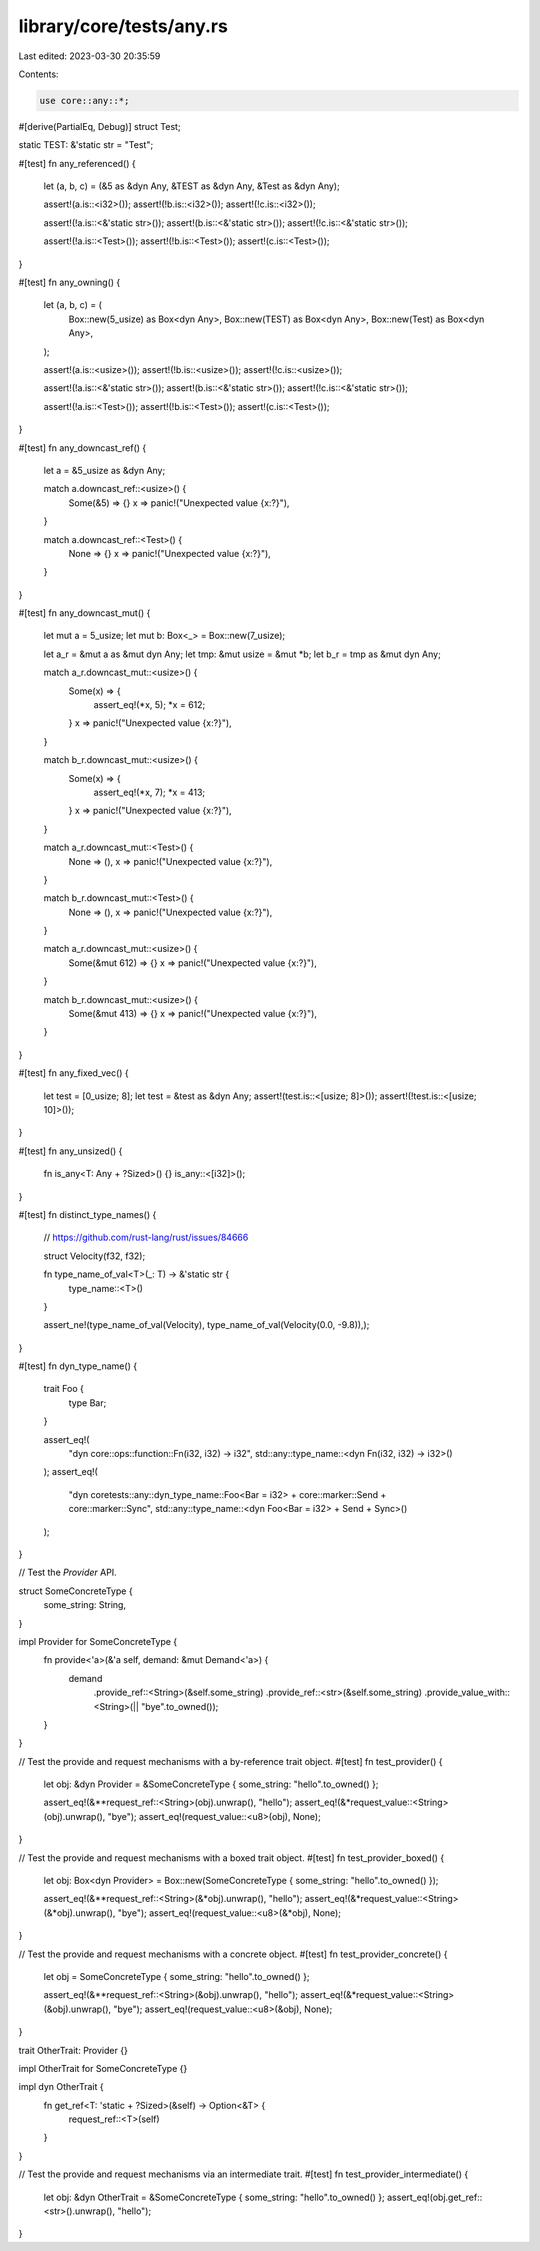 library/core/tests/any.rs
=========================

Last edited: 2023-03-30 20:35:59

Contents:

.. code-block:: rs

    use core::any::*;

#[derive(PartialEq, Debug)]
struct Test;

static TEST: &'static str = "Test";

#[test]
fn any_referenced() {
    let (a, b, c) = (&5 as &dyn Any, &TEST as &dyn Any, &Test as &dyn Any);

    assert!(a.is::<i32>());
    assert!(!b.is::<i32>());
    assert!(!c.is::<i32>());

    assert!(!a.is::<&'static str>());
    assert!(b.is::<&'static str>());
    assert!(!c.is::<&'static str>());

    assert!(!a.is::<Test>());
    assert!(!b.is::<Test>());
    assert!(c.is::<Test>());
}

#[test]
fn any_owning() {
    let (a, b, c) = (
        Box::new(5_usize) as Box<dyn Any>,
        Box::new(TEST) as Box<dyn Any>,
        Box::new(Test) as Box<dyn Any>,
    );

    assert!(a.is::<usize>());
    assert!(!b.is::<usize>());
    assert!(!c.is::<usize>());

    assert!(!a.is::<&'static str>());
    assert!(b.is::<&'static str>());
    assert!(!c.is::<&'static str>());

    assert!(!a.is::<Test>());
    assert!(!b.is::<Test>());
    assert!(c.is::<Test>());
}

#[test]
fn any_downcast_ref() {
    let a = &5_usize as &dyn Any;

    match a.downcast_ref::<usize>() {
        Some(&5) => {}
        x => panic!("Unexpected value {x:?}"),
    }

    match a.downcast_ref::<Test>() {
        None => {}
        x => panic!("Unexpected value {x:?}"),
    }
}

#[test]
fn any_downcast_mut() {
    let mut a = 5_usize;
    let mut b: Box<_> = Box::new(7_usize);

    let a_r = &mut a as &mut dyn Any;
    let tmp: &mut usize = &mut *b;
    let b_r = tmp as &mut dyn Any;

    match a_r.downcast_mut::<usize>() {
        Some(x) => {
            assert_eq!(*x, 5);
            *x = 612;
        }
        x => panic!("Unexpected value {x:?}"),
    }

    match b_r.downcast_mut::<usize>() {
        Some(x) => {
            assert_eq!(*x, 7);
            *x = 413;
        }
        x => panic!("Unexpected value {x:?}"),
    }

    match a_r.downcast_mut::<Test>() {
        None => (),
        x => panic!("Unexpected value {x:?}"),
    }

    match b_r.downcast_mut::<Test>() {
        None => (),
        x => panic!("Unexpected value {x:?}"),
    }

    match a_r.downcast_mut::<usize>() {
        Some(&mut 612) => {}
        x => panic!("Unexpected value {x:?}"),
    }

    match b_r.downcast_mut::<usize>() {
        Some(&mut 413) => {}
        x => panic!("Unexpected value {x:?}"),
    }
}

#[test]
fn any_fixed_vec() {
    let test = [0_usize; 8];
    let test = &test as &dyn Any;
    assert!(test.is::<[usize; 8]>());
    assert!(!test.is::<[usize; 10]>());
}

#[test]
fn any_unsized() {
    fn is_any<T: Any + ?Sized>() {}
    is_any::<[i32]>();
}

#[test]
fn distinct_type_names() {
    // https://github.com/rust-lang/rust/issues/84666

    struct Velocity(f32, f32);

    fn type_name_of_val<T>(_: T) -> &'static str {
        type_name::<T>()
    }

    assert_ne!(type_name_of_val(Velocity), type_name_of_val(Velocity(0.0, -9.8)),);
}

#[test]
fn dyn_type_name() {
    trait Foo {
        type Bar;
    }

    assert_eq!(
        "dyn core::ops::function::Fn(i32, i32) -> i32",
        std::any::type_name::<dyn Fn(i32, i32) -> i32>()
    );
    assert_eq!(
        "dyn coretests::any::dyn_type_name::Foo<Bar = i32> \
        + core::marker::Send + core::marker::Sync",
        std::any::type_name::<dyn Foo<Bar = i32> + Send + Sync>()
    );
}

// Test the `Provider` API.

struct SomeConcreteType {
    some_string: String,
}

impl Provider for SomeConcreteType {
    fn provide<'a>(&'a self, demand: &mut Demand<'a>) {
        demand
            .provide_ref::<String>(&self.some_string)
            .provide_ref::<str>(&self.some_string)
            .provide_value_with::<String>(|| "bye".to_owned());
    }
}

// Test the provide and request mechanisms with a by-reference trait object.
#[test]
fn test_provider() {
    let obj: &dyn Provider = &SomeConcreteType { some_string: "hello".to_owned() };

    assert_eq!(&**request_ref::<String>(obj).unwrap(), "hello");
    assert_eq!(&*request_value::<String>(obj).unwrap(), "bye");
    assert_eq!(request_value::<u8>(obj), None);
}

// Test the provide and request mechanisms with a boxed trait object.
#[test]
fn test_provider_boxed() {
    let obj: Box<dyn Provider> = Box::new(SomeConcreteType { some_string: "hello".to_owned() });

    assert_eq!(&**request_ref::<String>(&*obj).unwrap(), "hello");
    assert_eq!(&*request_value::<String>(&*obj).unwrap(), "bye");
    assert_eq!(request_value::<u8>(&*obj), None);
}

// Test the provide and request mechanisms with a concrete object.
#[test]
fn test_provider_concrete() {
    let obj = SomeConcreteType { some_string: "hello".to_owned() };

    assert_eq!(&**request_ref::<String>(&obj).unwrap(), "hello");
    assert_eq!(&*request_value::<String>(&obj).unwrap(), "bye");
    assert_eq!(request_value::<u8>(&obj), None);
}

trait OtherTrait: Provider {}

impl OtherTrait for SomeConcreteType {}

impl dyn OtherTrait {
    fn get_ref<T: 'static + ?Sized>(&self) -> Option<&T> {
        request_ref::<T>(self)
    }
}

// Test the provide and request mechanisms via an intermediate trait.
#[test]
fn test_provider_intermediate() {
    let obj: &dyn OtherTrait = &SomeConcreteType { some_string: "hello".to_owned() };
    assert_eq!(obj.get_ref::<str>().unwrap(), "hello");
}


